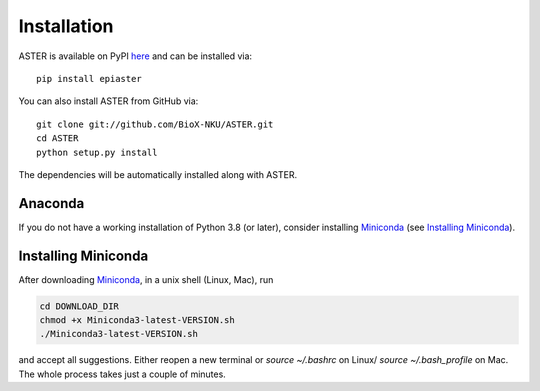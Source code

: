 Installation
------------
ASTER is available on PyPI here_ and can be installed via::

    pip install epiaster


You can also install ASTER from GitHub via::

    git clone git://github.com/BioX-NKU/ASTER.git
    cd ASTER
    python setup.py install

The dependencies will be automatically installed along with ASTER.

Anaconda
~~~~~~~~
If you do not have a working installation of Python 3.8 (or later), consider
installing Miniconda_ (see `Installing Miniconda`_). 


Installing Miniconda
~~~~~~~~~~~~~~~~~~~~
After downloading Miniconda_, in a unix shell (Linux, Mac), run

.. code:: shell

    cd DOWNLOAD_DIR
    chmod +x Miniconda3-latest-VERSION.sh
    ./Miniconda3-latest-VERSION.sh

and accept all suggestions.
Either reopen a new terminal or `source ~/.bashrc` on Linux/ `source ~/.bash_profile` on Mac.
The whole process takes just a couple of minutes.

.. _Miniconda: http://conda.pydata.org/miniconda.html
.. _here: https://pypi.org/project/epiaster/


